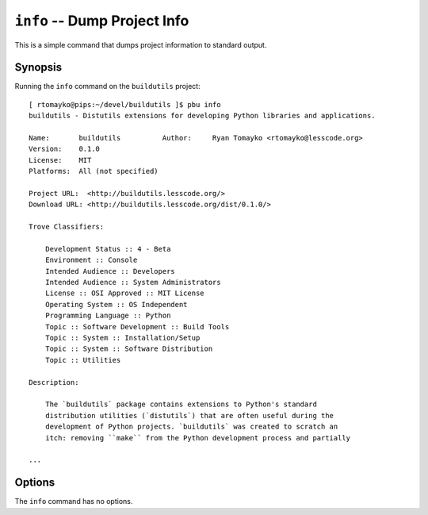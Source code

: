 .. _info:

``info`` -- Dump Project Info
-----------------------------

This is a simple command that dumps project information to standard
output.

Synopsis
~~~~~~~~

Running the ``info`` command on the ``buildutils`` project::

  [ rtomayko@pips:~/devel/buildutils ]$ pbu info
  buildutils - Distutils extensions for developing Python libraries and applications.
  
  Name:       buildutils          Author:     Ryan Tomayko <rtomayko@lesscode.org>
  Version:    0.1.0
  License:    MIT
  Platforms:  All (not specified)
  
  Project URL:  <http://buildutils.lesscode.org/>
  Download URL: <http://buildutils.lesscode.org/dist/0.1.0/>
  
  Trove Classifiers:
  
      Development Status :: 4 - Beta
      Environment :: Console
      Intended Audience :: Developers
      Intended Audience :: System Administrators
      License :: OSI Approved :: MIT License
      Operating System :: OS Independent
      Programming Language :: Python
      Topic :: Software Development :: Build Tools
      Topic :: System :: Installation/Setup
      Topic :: System :: Software Distribution
      Topic :: Utilities
  
  Description:
  
      The `buildutils` package contains extensions to Python's standard
      distribution utilities (`distutils`) that are often useful during the
      development of Python projects. `buildutils` was created to scratch an
      itch: removing ``make`` from the Python development process and partially
  
  ...

Options
~~~~~~~

The ``info`` command has no options.
